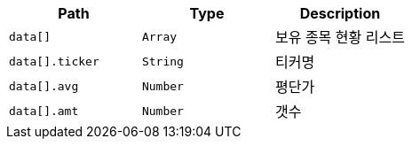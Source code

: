 |===
|Path|Type|Description

|`+data[]+`
|`+Array+`
|보유 종목 현황 리스트

|`+data[].ticker+`
|`+String+`
|티커명

|`+data[].avg+`
|`+Number+`
|평단가

|`+data[].amt+`
|`+Number+`
|갯수

|===